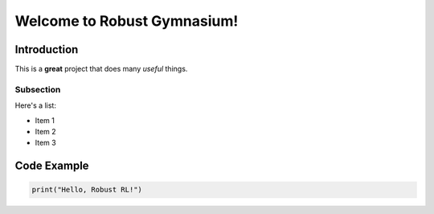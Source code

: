 Welcome to Robust Gymnasium!
=======================================

Introduction
------------

This is a **great** project that does many *useful* things.

Subsection
^^^^^^^^^^

Here's a list:

- Item 1
- Item 2
- Item 3

Code Example
------------

.. code-block:: python

    print("Hello, Robust RL!")
